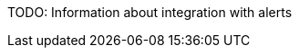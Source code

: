 :imagesdir: ../images

:toc: macro
:toc-title:

toc::[]


TODO: Information about integration with alerts


